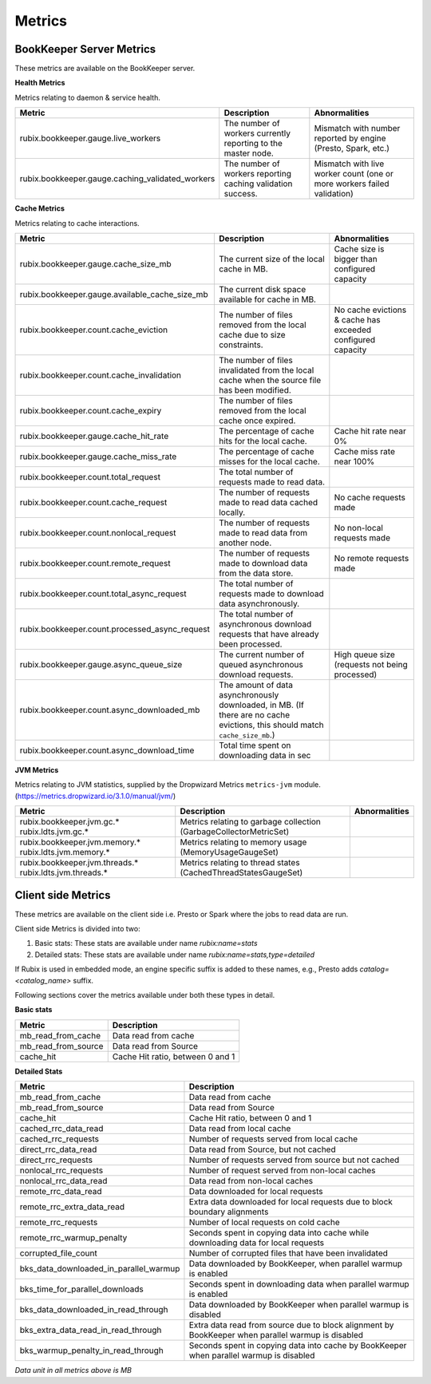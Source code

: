 .. _metrics:

=======
Metrics
=======

BookKeeper Server Metrics
-------------------------

These metrics are available on the BookKeeper server.

**Health Metrics**

Metrics relating to daemon & service health.

+--------------------------------------------------+--------------------------------------------+-----------------------------------------+
| Metric                                           | Description                                | Abnormalities                           |
+==================================================+============================================+=========================================+
| rubix.bookkeeper.gauge.live_workers              | The number of workers currently reporting  | Mismatch with number reported by engine |
|                                                  | to the master node.                        | (Presto, Spark, etc.)                   |
+--------------------------------------------------+--------------------------------------------+-----------------------------------------+
| rubix.bookkeeper.gauge.caching_validated_workers | The number of workers reporting caching    | Mismatch with live worker count         |
|                                                  | validation success.                        | (one or more workers failed validation) |
+--------------------------------------------------+--------------------------------------------+-----------------------------------------+

**Cache Metrics**

Metrics relating to cache interactions.

+------------------------------------------------+--------------------------------------------+--------------------------------+
| Metric                                         | Description                                | Abnormalities                  |
+================================================+============================================+================================+
| rubix.bookkeeper.gauge.cache_size_mb           | The current size of the local cache in MB. | Cache size is bigger than      |
|                                                |                                            | configured capacity            |
+------------------------------------------------+--------------------------------------------+--------------------------------+
| rubix.bookkeeper.gauge.available_cache_size_mb | The current disk space available for       |                                |
|                                                | cache in MB.                               |                                |
|                                                |                                            |                                |
+------------------------------------------------+--------------------------------------------+--------------------------------+
| rubix.bookkeeper.count.cache_eviction          | The number of files removed from the       | No cache evictions & cache has |
|                                                | local cache due to size constraints.       | exceeded configured capacity   |
+------------------------------------------------+--------------------------------------------+--------------------------------+
| rubix.bookkeeper.count.cache_invalidation      | The number of files invalidated from the   |                                |
|                                                | local cache when the source file has been  |                                |
|                                                | modified.                                  |                                |
+------------------------------------------------+--------------------------------------------+--------------------------------+
| rubix.bookkeeper.count.cache_expiry            | The number of files removed from the       |                                |
|                                                | local cache once expired.                  |                                |
+------------------------------------------------+--------------------------------------------+--------------------------------+
| rubix.bookkeeper.gauge.cache_hit_rate          | The percentage of cache hits for the       | Cache hit rate near 0%         |
|                                                | local cache.                               |                                |
+------------------------------------------------+--------------------------------------------+--------------------------------+
| rubix.bookkeeper.gauge.cache_miss_rate         | The percentage of cache misses for the     | Cache miss rate near 100%      |
|                                                | local cache.                               |                                |
+------------------------------------------------+--------------------------------------------+--------------------------------+
| rubix.bookkeeper.count.total_request           | The total number of requests made          |                                |
|                                                | to read data.                              |                                |
+------------------------------------------------+--------------------------------------------+--------------------------------+
| rubix.bookkeeper.count.cache_request           | The number of requests made to read data   | No cache requests made         |
|                                                | cached locally.                            |                                |
+------------------------------------------------+--------------------------------------------+--------------------------------+
| rubix.bookkeeper.count.nonlocal_request        | The number of requests made to read data   | No non-local requests made     |
|                                                | from another node.                         |                                |
+------------------------------------------------+--------------------------------------------+--------------------------------+
| rubix.bookkeeper.count.remote_request          | The number of requests made to download    | No remote requests made        |
|                                                | data from the data store.                  |                                |
+------------------------------------------------+--------------------------------------------+--------------------------------+
| rubix.bookkeeper.count.total_async_request     | The total number of requests made to       |                                |
|                                                | download data asynchronously.              |                                |
+------------------------------------------------+--------------------------------------------+--------------------------------+
| rubix.bookkeeper.count.processed_async_request | The total number of asynchronous download  |                                |
|                                                | requests that have already been processed. |                                |
+------------------------------------------------+--------------------------------------------+--------------------------------+
| rubix.bookkeeper.gauge.async_queue_size        | The current number of queued               | High queue size                |
|                                                | asynchronous download requests.            | (requests not being processed) |
+------------------------------------------------+--------------------------------------------+--------------------------------+
| rubix.bookkeeper.count.async_downloaded_mb     | The amount of data asynchronously          |                                |
|                                                | downloaded, in MB.                         |                                |
|                                                | (If there are no cache evictions, this     |                                |
|                                                | should match ``cache_size_mb``.)           |                                |
+------------------------------------------------+--------------------------------------------+--------------------------------+
| rubix.bookkeeper.count.async_download_time     | Total time spent on downloading data in sec|                                |
|                                                |                                            |                                |
+------------------------------------------------+--------------------------------------------+--------------------------------+

**JVM Metrics**

Metrics relating to JVM statistics, supplied by the Dropwizard Metrics ``metrics-jvm`` module. (https://metrics.dropwizard.io/3.1.0/manual/jvm/)

+--------------------------------+----------------------------------------+---------------+
| Metric                         | Description                            | Abnormalities |
+================================+========================================+===============+
| rubix.bookkeeper.jvm.gc.*      | Metrics relating to garbage collection |               |
| rubix.ldts.jvm.gc.*            | (GarbageCollectorMetricSet)            |               |
+--------------------------------+----------------------------------------+---------------+
| rubix.bookkeeper.jvm.memory.*  | Metrics relating to memory usage       |               |
| rubix.ldts.jvm.memory.*        | (MemoryUsageGaugeSet)                  |               |
+--------------------------------+----------------------------------------+---------------+
| rubix.bookkeeper.jvm.threads.* | Metrics relating to thread states      |               |
| rubix.ldts.jvm.threads.*       | (CachedThreadStatesGaugeSet)           |               |
+--------------------------------+----------------------------------------+---------------+

Client side Metrics
-------------------

These metrics are available on the client side i.e. Presto or Spark where the jobs to read data are run.

Client side Metrics is divided into two:

1. Basic stats: These stats are available under name `rubix:name=stats`
2. Detailed stats: These stats are available under name `rubix:name=stats,type=detailed`

If Rubix is used in embedded mode, an engine specific suffix is added to these names, e.g., Presto adds `catalog=<catalog_name>` suffix.

Following sections cover the metrics available under both these types in detail.

**Basic stats**

+------------------------------------------------+--------------------------------------------+
| Metric                                         | Description                                |
+================================================+============================================+
| mb_read_from_cache                             | Data read from cache                       |
+------------------------------------------------+--------------------------------------------+
| mb_read_from_source                            | Data read from Source                      |
+------------------------------------------------+--------------------------------------------+
| cache_hit                                      | Cache Hit ratio, between 0 and 1           |
+------------------------------------------------+--------------------------------------------+

**Detailed Stats**

+------------------------------------------------+--------------------------------------------+
| Metric                                         | Description                                |
+================================================+============================================+
| mb_read_from_cache                             | Data read from cache                       |
+------------------------------------------------+--------------------------------------------+
| mb_read_from_source                            | Data read from Source                      |
+------------------------------------------------+--------------------------------------------+
| cache_hit                                      | Cache Hit ratio, between 0 and 1           |
+------------------------------------------------+--------------------------------------------+
| cached_rrc_data_read                           | Data read from local cache                 |
+------------------------------------------------+--------------------------------------------+
| cached_rrc_requests                            | Number of requests served from local cache |
+------------------------------------------------+--------------------------------------------+
| direct_rrc_data_read                           | Data read from Source, but not cached      |
+------------------------------------------------+--------------------------------------------+
| direct_rrc_requests                            | Number of requests served from source      |
|                                                | but not cached                             |
+------------------------------------------------+--------------------------------------------+
| nonlocal_rrc_requests                          | Number of request served from              |
|                                                | non-local caches                           |
+------------------------------------------------+--------------------------------------------+
| nonlocal_rrc_data_read                         | Data read from non-local caches            |
+------------------------------------------------+--------------------------------------------+
| remote_rrc_data_read                           | Data downloaded for local requests         |
+------------------------------------------------+--------------------------------------------+
| remote_rrc_extra_data_read                     | Extra data downloaded for local requests   |
|                                                | due to block boundary alignments           |
+------------------------------------------------+--------------------------------------------+
| remote_rrc_requests                            | Number of local requests on cold cache     |
+------------------------------------------------+--------------------------------------------+
| remote_rrc_warmup_penalty                      | Seconds spent in copying data into cache   |
|                                                | while downloading data for local requests  |
+------------------------------------------------+--------------------------------------------+
| corrupted_file_count                           | Number of corrupted files that have been   |
|                                                | invalidated                                |
+------------------------------------------------+--------------------------------------------+
| bks_data_downloaded_in_parallel_warmup         | Data downloaded by BookKeeper, when        |
|                                                | parallel warmup is enabled                 |
+------------------------------------------------+--------------------------------------------+
| bks_time_for_parallel_downloads                | Seconds spent in downloading data          |
|                                                | when parallel warmup is enabled            |
+------------------------------------------------+--------------------------------------------+
| bks_data_downloaded_in_read_through            | Data downloaded by BookKeeper              |
|                                                | when parallel warmup is disabled           |
+------------------------------------------------+--------------------------------------------+
| bks_extra_data_read_in_read_through            | Extra  data read from source due to block  |
|                                                | alignment by BookKeeper                    |
|                                                | when parallel warmup is disabled           |
+------------------------------------------------+--------------------------------------------+
| bks_warmup_penalty_in_read_through             | Seconds spent in copying data into cache   |
|                                                | by BookKeeper                              |
|                                                | when parallel warmup is disabled           |
+------------------------------------------------+--------------------------------------------+

*Data unit in all metrics above is MB*